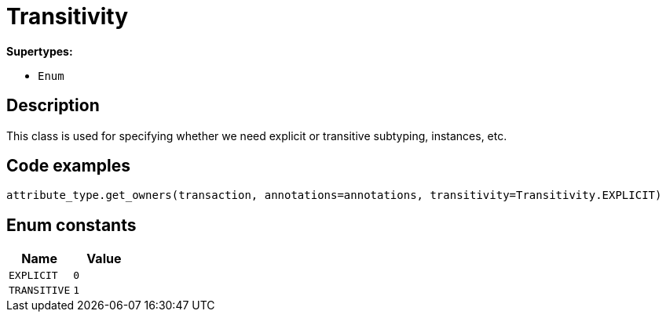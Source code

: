 [#_Transitivity]
= Transitivity

*Supertypes:*

* `Enum`

== Description

This class is used for specifying whether we need explicit or transitive subtyping, instances, etc.

== Code examples

[source,python]
----
attribute_type.get_owners(transaction, annotations=annotations, transitivity=Transitivity.EXPLICIT)
----

// tag::enum_constants[]
== Enum constants

[options="header"]
|===
|Name |Value 
a| `EXPLICIT` a| `0`
a| `TRANSITIVE` a| `1`
|===
// end::enum_constants[]

